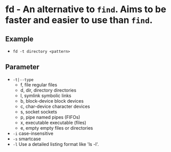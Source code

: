 * fd - An alternative to ~find~. Aims to be faster and easier to use than ~find~.

** Example
- ~fd -t directory <pattern>~

** Parameter
- =-t|--type=
  - f, file
    regular files
  - d, dir, directory
    directories
  - l, symlink
    symbolic links
  - b, block-device
    block devices
  - c, char-device
    character devices
  - s, socket
    sockets
  - p, pipe
    named pipes (FIFOs)
  - x, executable
    executable (files)
  - e, empty
    empty files or directories

- =-i= case-insensitive
- =-s= smartcase
- =-l= Use a detailed listing format like 'ls -l'.
